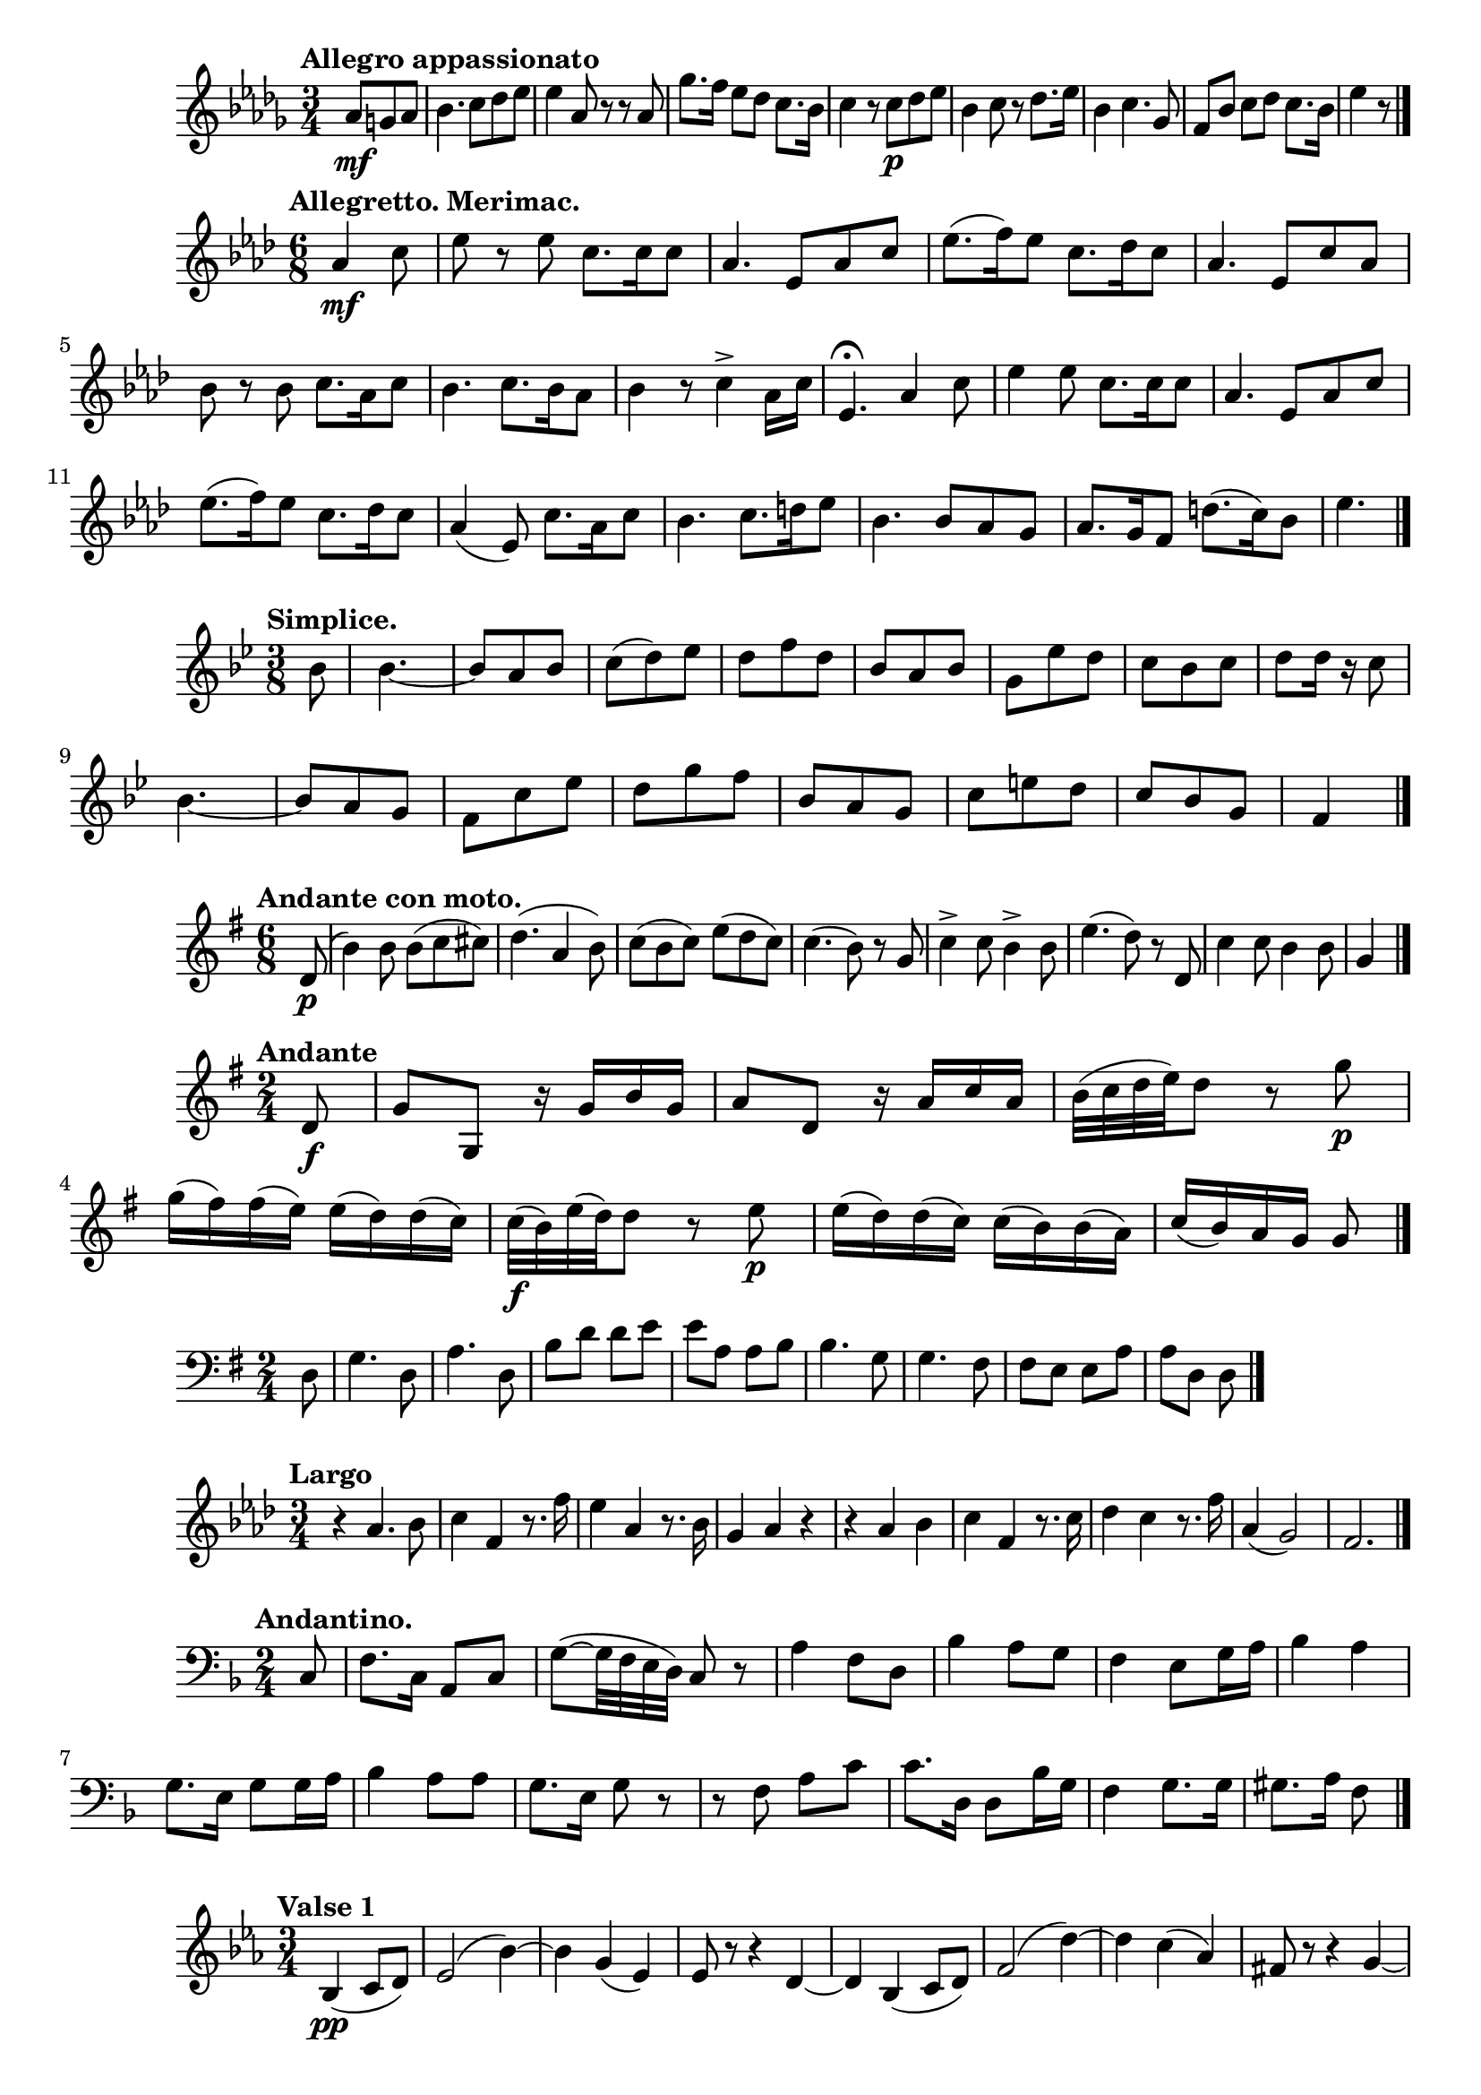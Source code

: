 %4 Romances, Op.26 (Rimsky-Korsakov, Nikolay)
\new Staff {
    \clef treble \key des \major \time 3/4 
    \relative c'' {
        \tempo "Allegro appassionato" 
        \partial 4. {aes8\mf g aes} | bes4. c8 des ees | ees4 aes,8 r r aes | 
        ges'8. f16 ees8 des c8. bes16 | c4 r8 c8\p des ees | bes4 c8 r des8. ees16 | 
        bes4 c4. ges8 | f8 bes c des c8. bes16 | ees4 r8 \bar "|."
    }
}

%Les noces d'Olivette (Audran, Edmond), No. 2
\new Staff {
    \clef treble \key aes \major \time 6/8 
    \relative c'' { 
        \tempo "Allegretto. Merimac." 
        \partial 4. {aes4\mf c8} ees8 r ees c8. c16 c8 | aes4. ees8 aes c | 
        ees8.( f16) ees8 c8. des16 c8 | aes4. ees8 c' aes | bes r bes c8. aes16 c8 | 
        bes4. c8. bes16 aes8 | bes4 r8 c4-> aes16 c | ees,4.\fermata aes4 c8 | 
        ees4 ees8 c8. c16 c8 | aes4. ees8 aes c | ees8.( f16) ees8 c8. des16 c8 | 
        aes4( ees8) c'8. aes16 c8 bes4. c8. d16 ees8 | bes4. bes8 aes g | 
        aes8. g16 f8 d'8.( c16) bes8 | ees4. \bar "|."
    }
}

%Les noces d'Olivette (Audran, Edmond), No. 6
\new Staff {
    \clef treble \key bes \major \time 3/8 
    \relative c'' {
        \tempo "Simplice." 
        \partial 8 {bes8} bes4.~ | bes8 a bes | c( d) ees | d f d | 
        bes a bes | g ees' d | c bes c | d d16 r c8 | bes4.~ | bes8 a g | 
        f c' ees | d g f | bes, a g | c e d | c bes g f4 \bar "|." 
    }
}

%2 Lieder, Op.6 (Reiter, Ernst Michael) 
\new Staff {
    \clef treble \time 6/8 \key g \major 
    \relative c' {
        \tempo "Andante con moto." 
        \partial 8 {d8\p(} | b'4) b8 b( c cis) | d4.( a4 b8) | 
        c8( b c) e( d c) | c4.( b8) r g | c4-> c8 b4-> b8 e4.( d8) r d,8 | 
        c'4 c8 b4 b8 g4 \bar "|."
    }
}

%6 String Trios, Op.2 (Stumpf, Johann Christian) 
\new Staff {
    \clef treble \key g \major \time 2/4 
    \relative c' {
        \tempo "Andante" 
        \partial 8 {d8\f} | g g, r16 g' b g | a8 d, r16 a' c a | 
        b32( c d e) d8 r g\p | g16( fis) fis( e) e( d) d( c) | 
        c32\f( b) e( d) d8 r e\p | e16( d) d( c) c( b) b( a) | 
        c16( b) a g g8 \bar "|." 
    }
}

%LÃ¢ÂÂEsprit franÃÂ§ais, Op.182 (Waldteufel, Emile)
\new Staff {
    \clef bass \key g \major \time 2/4 
    \relative c {
        \partial 8 {d8} g4. d8 | a'4. d,8 | b'8 d d e | e a, a b | 
        b4. g8 | g4. fis8 | fis e e a | a d, d \bar "|." 
    }
}

%Admeto, HWV 22 (Handel, George Frideric) Luci Care
\new Staff {
    \clef treble \time 3/4 \key f \minor 
    \relative c'' {
        \tempo "Largo" r4 aes4. bes8 | c4 f, r8. f'16 | ees4 aes, r8. bes16 | 
        g4 aes r | r aes bes | c f, r8. c'16 | des4 c r8. f16 | aes,4( g2) | f2. \bar "|."
    }
}

%Polish Mass in F major, Op.77 (Elsner, JÃÂ³zef)
\new Staff {
    \clef bass \time 2/4 \key f \major 
    \relative c {
        \tempo "Andantino." 
        \partial 8 {c8} f8. c16 a8 c | g'~( g32 f e d) c8 r | 
        a'4 f8 d | bes'4 a8 g | f4 e8 g16 a | bes4 a | g8. e16 g8 g16 a | 
        bes4 a8 a | g8. e16 g8 r | r f a c | c8. d,16 d8 bes'16 g | f4 g8. g16 | 
        gis8. a16 f8 \bar "|."
    }

}

%Frauenw[u umlat]rde, Op.277 (Strauss, Josef) 
\new Staff {
    \clef treble \time 3/4 \key ees \major
    \relative c' {
        \tempo "Valse 1"
        \partial 2 {bes4(\pp c8 d)} | ees2( bes'4)~ | bes g( ees) | ees8 r r4 d4~ | 
        d bes( c8 d) | f2( d'4)~ | d c( aes) | fis8 r r4 g4~ | g4 bes,( c8 d) | 
        ees2( bes'4)~ | bes( g ees) | b8\< r r4 c~ | c c4(\f d8 ees) | f2( d'4)~ | 
        d( ees a,) | bes2.~ | bes4 
        \bar "|." 
    }
}

%R[e ^]ves de printemps (Lamothe, Georges)
\new Staff {
    \clef treble \time 3/4 \key g \major 
    \relative c'' {
        \tempo "Brioso"
        d4.\mf d8 d4 | d c8( b a g) | \tuplet 3/2 {g8( a g} fis4) fis | 
        fis2. | c'4. c8 c4 | c b8( a g fis) | \tuplet 3/2 {e8( fis e} d4) d | 
        d4 cis8( d g b) | d4. d8 d4 | d4 c8( b a g) | \tuplet 3/2 {fis8( g fis} e4) e | 
        e'2 e,4 | d8( cis d e fis g | a b c4. fis,8 a4-.) g8( fis g a) g4 r r \bar "|."
    }
}

%Ihr Christen, auserkoren (Herzog, Johann Georg) 
\new Staff {
    \clef treble \time 4/4 \key f \major 
    \relative c' {
        \tempo "Fr[o umlat]hlich." 
        \partial 4 {f4\p} | a a g a8 g | f2 f4 a | c c bes a | g2 r4 f | 
        a a g a8 g | f2 f4 a | c c bes a | g2 r4 g | c b c d | e2 c4 d\f | 
        e4 c d4. c8 c2 r4 \bar "|."
    }
}

% Lula Is Gone (Foster, Stephen)
\new Staff {
    \clef treble \time 4/4 \key d \major
    \relative c' {
        \partial 4 {fis8 g} a4. a8 b( d) d b | a2 fis4 r8 a8 | 
        b8( e) d b a( fis) e d | e2. fis8 g | a4. a8 b( d) d b | 
        a2 fis4 r8 a8 | b( e) d b a( fis) e e | d2. \bar "|." 
    }
}

% Parade-Marsch No.1 (M[o umlat]llendorf, Julius)
\new Staff {
    \clef treble \time 2/4 \key e \major 
    \relative c'' {
        b2 | e4( cis) b4.( gis8) | b2 | b8 gis'4 a8 | gis4( fis) | b2 | gis | 
        b, | e4( cis) | b4.( gis8) | b2 | b8 gis'4 a8 | gis4( fis) | e8 r b' r | 
        b r e, r \bar "|."
    }
}

% Meditation, Op.1 (Prisovsky, Vasily)
\new Staff {
    \clef treble \time 3/4 \key f \major
    \relative c'' {
        \tempo "Andante"
        \partial 4 {a8 c} | f4. e8 d c | c4 bes g8 bes | e4. d8 c bes | a2 a8 c | 
        f4. c8 a' f | e4 d bes8 bes | c4. bes8 a g | f2 \bar "|." 
    }
}

% Fantaisie (Meyerbeer, Giacomo)
\new Staff {
    \clef treble \key f \major \time 4/4 
    \relative c' {
        \tempo "Allegretto grazioso ben moderato" 
        \partial 2 {f4 e} | d4 e8 e f4 g | a f8 f c'4 a | c a bes d | 
        c r8 c8 f4 e | d c bes8 a bes c | a a c4 f e | d4 c bes8 a bes c | a a c4 a c | 
        a d c b | g'2 r8 e f d | c g e'2 d4 | c2 \bar "|."
    }
}